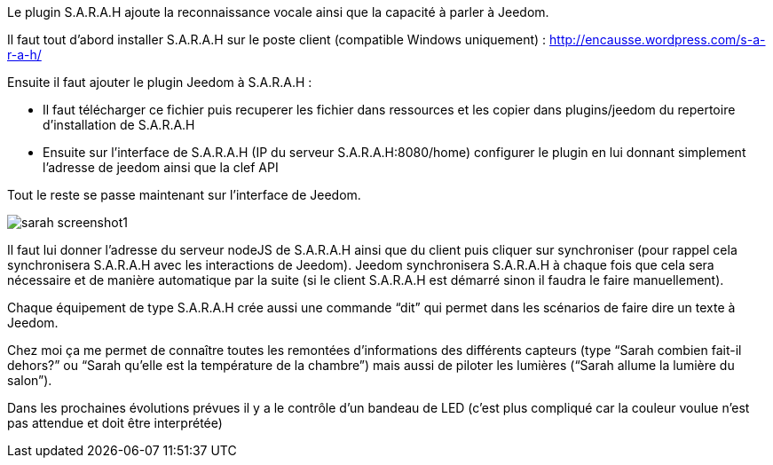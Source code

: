 Le plugin S.A.R.A.H ajoute la reconnaissance vocale ainsi que la capacité à parler à Jeedom.

Il faut tout d’abord installer S.A.R.A.H sur le poste client (compatible Windows uniquement) : http://encausse.wordpress.com/s-a-r-a-h/

Ensuite il faut ajouter le plugin Jeedom à S.A.R.A.H :

- Il faut télécharger ce fichier puis recuperer les fichier dans ressources et les copier dans plugins/jeedom du repertoire d’installation de S.A.R.A.H
- Ensuite sur l’interface de S.A.R.A.H (IP du serveur S.A.R.A.H:8080/home) configurer le plugin en lui donnant simplement l’adresse de jeedom ainsi que la clef API
 

Tout le reste se passe maintenant sur l’interface de Jeedom.

image::../images/sarah_screenshot1.JPG[]

Il faut lui donner l’adresse du serveur nodeJS de S.A.R.A.H ainsi que du client puis cliquer sur synchroniser (pour rappel cela synchronisera S.A.R.A.H avec les interactions de Jeedom). Jeedom synchronisera S.A.R.A.H à chaque fois que cela sera nécessaire et de manière automatique par la suite (si le client S.A.R.A.H est démarré sinon il faudra le faire manuellement).

Chaque équipement de type S.A.R.A.H crée aussi une commande “dit” qui permet dans les scénarios de faire dire un texte à Jeedom.

Chez moi ça me permet de connaître toutes les remontées d’informations des différents capteurs (type “Sarah combien fait-il dehors?” ou “Sarah qu’elle est la température de la chambre”) mais aussi de piloter les lumières (“Sarah allume la lumière du salon”).

Dans les prochaines évolutions prévues il y a le contrôle d’un bandeau de LED (c’est plus compliqué car la couleur voulue n’est pas attendue et doit être interprétée)
